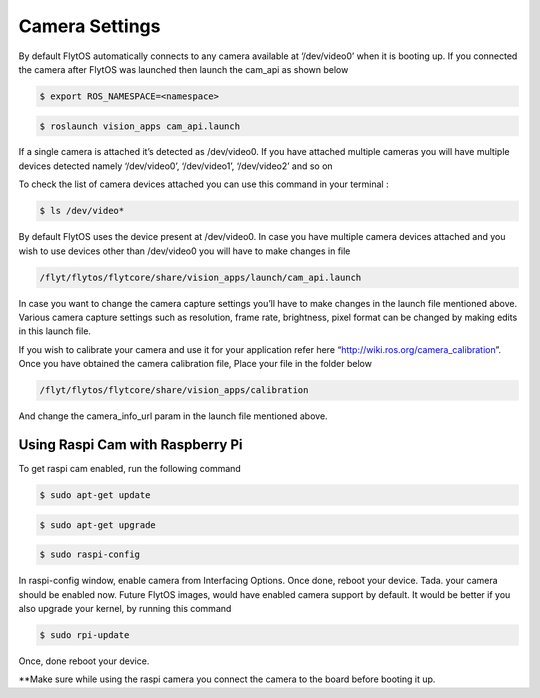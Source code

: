 .. _ready_camera_settings:

Camera Settings
================

By default FlytOS automatically connects to any camera available at ‘/dev/video0’ when it is booting up. If you connected the camera after FlytOS was launched then launch the cam_api as shown below 

.. code-block:: bash

		$ export ROS_NAMESPACE=<namespace>


.. code-block:: bash

		$ roslaunch vision_apps cam_api.launch
		

If a single camera is attached it’s detected as /dev/video0. If you have attached multiple cameras you will have multiple devices detected namely ‘/dev/video0’, ‘/dev/video1’, ‘/dev/video2’ and so on

To check the list of camera devices attached you can use this command in your terminal :

.. code-block:: bash

		$ ls /dev/video*
		

By default FlytOS uses the device present at /dev/video0. In case you have multiple camera devices attached and you wish to use devices other than /dev/video0 you will have to make changes in file

.. code-block:: bash

		/flyt/flytos/flytcore/share/vision_apps/launch/cam_api.launch
		

In case you want to change the camera capture settings you’ll have to make changes in the launch file mentioned above.
Various camera capture settings such as resolution, frame rate, brightness, pixel format can be changed by making edits in this launch file. 

If you wish to calibrate your camera and use it for your application refer here “http://wiki.ros.org/camera_calibration”. Once you have obtained the camera calibration file,
Place your file in the folder below

.. code-block:: bash

		/flyt/flytos/flytcore/share/vision_apps/calibration
		

And change the camera_info_url param in the launch file mentioned above.


Using Raspi Cam with Raspberry Pi
----------------------------------

To get raspi cam enabled, run the following command

.. code-block:: bash

		$ sudo apt-get update
		

.. code-block:: bash

		$ sudo apt-get upgrade
		

.. code-block:: bash

		$ sudo raspi-config
		

In raspi-config window, enable camera from Interfacing Options. Once done, reboot your device.
Tada. your camera should be enabled now. Future FlytOS images, would have enabled camera support by default.
It would be better if you also upgrade your kernel, by running this command

.. code-block:: bash

		$ sudo rpi-update
		

Once, done reboot your device. 

**Make sure while using the raspi camera you connect the camera to the board before booting it up.




